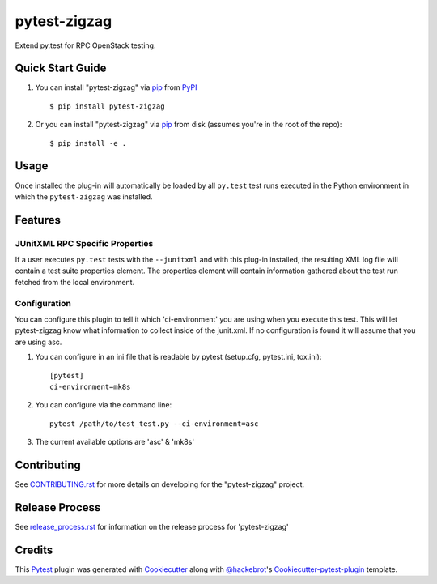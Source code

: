 =============
pytest-zigzag
=============

.. image:: https://travis-ci.org/rcbops/pytest-zigzag.svg?branch=master
    :target: https://travis-ci.org/rcbops/pytest-zigzag
    :alt: See Build Status on Travis CI

Extend py.test for RPC OpenStack testing.

Quick Start Guide
-----------------

1. You can install "pytest-zigzag" via `pip`_ from `PyPI`_ ::

    $ pip install pytest-zigzag

2. Or you can install "pytest-zigzag" via `pip`_ from disk (assumes you're in the root of the repo)::

    $ pip install -e .

Usage
-----

Once installed the plug-in will automatically be loaded by all ``py.test`` test runs executed in the Python environment
in which the ``pytest-zigzag`` was installed.

Features
--------

JUnitXML RPC Specific Properties
^^^^^^^^^^^^^^^^^^^^^^^^^^^^^^^^

If a user executes ``py.test`` tests with the ``--junitxml`` and with this plug-in installed, the resulting XML log file
will contain a test suite properties element. The properties element will contain information gathered about the test
run fetched from the local environment.

Configuration
^^^^^^^^^^^^^

You can configure this plugin to tell it which 'ci-environment' you are using when you execute this test.  This will let
pytest-zigzag know what information to collect inside of the junit.xml.  If no configuration is found it will assume
that you are using asc.

1. You can configure in an ini file that is readable by pytest (setup.cfg, pytest.ini, tox.ini)::

    [pytest]
    ci-environment=mk8s

2. You can configure via the command line::

    pytest /path/to/test_test.py --ci-environment=asc

3. The current available options are 'asc' & 'mk8s'

Contributing
------------

See `CONTRIBUTING.rst`_ for more details on developing for the "pytest-zigzag" project.

Release Process
---------------

See `release_process.rst`_ for information on the release process for 'pytest-zigzag'

Credits
-------

This `Pytest`_ plugin was generated with `Cookiecutter`_ along with `@hackebrot`_'s `Cookiecutter-pytest-plugin`_ template.

.. _CONTRIBUTING.rst: CONTRIBUTING.rst
.. _release_process.rst: docs/release_process.rst
.. _`Cookiecutter`: https://github.com/audreyr/cookiecutter
.. _`@hackebrot`: https://github.com/hackebrot
.. _`MIT`: http://opensource.org/licenses/MIT
.. _`BSD-3`: http://opensource.org/licenses/BSD-3-Clause
.. _`GNU GPL v3.0`: http://www.gnu.org/licenses/gpl-3.0.txt
.. _`Apache Software License 2.0`: http://www.apache.org/licenses/LICENSE-2.0
.. _`cookiecutter-pytest-plugin`: https://github.com/pytest-dev/cookiecutter-pytest-plugin
.. _`pytest`: https://github.com/pytest-dev/pytest
.. _`tox`: https://tox.readthedocs.io/en/latest/
.. _`pip`: https://pypi.python.org/pypi/pip/
.. _`PyPI`: https://pypi.python.org/pypi
